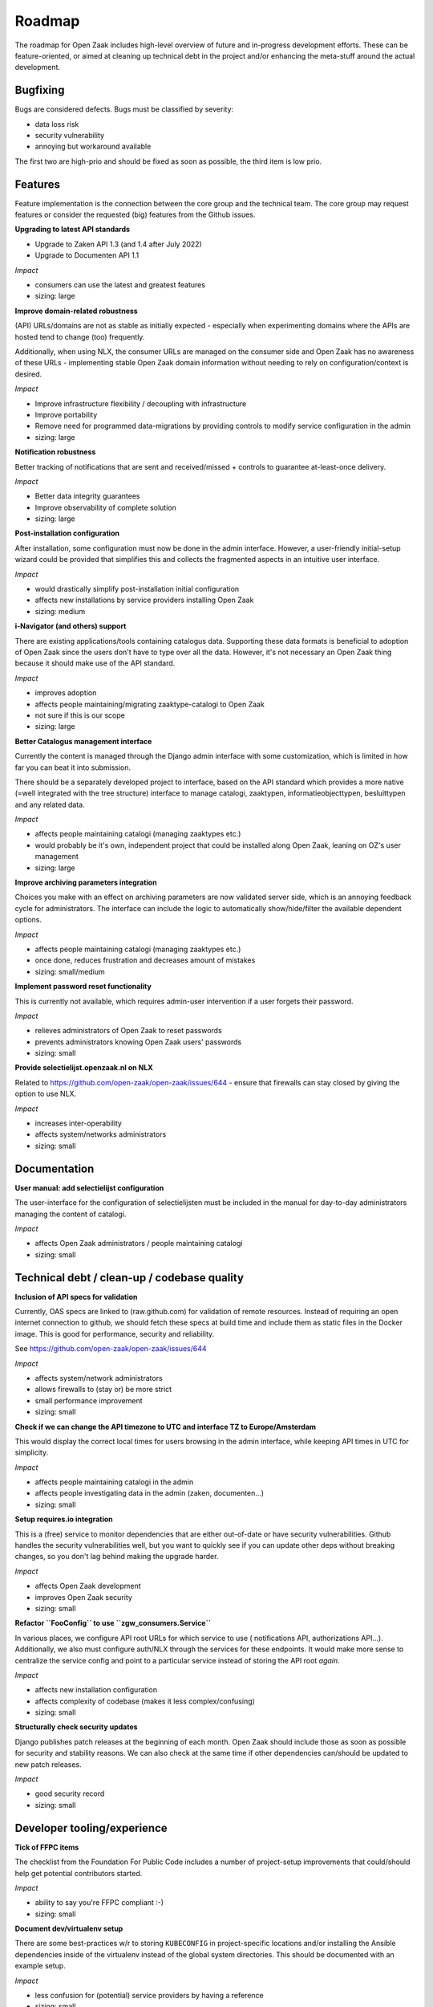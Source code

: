 .. _development_roadmap:

Roadmap
=======

The roadmap for Open Zaak includes high-level overview of future and in-progress
development efforts. These can be feature-oriented, or aimed at cleaning up technical
debt in the project and/or enhancing the meta-stuff around the actual development.

Bugfixing
---------

Bugs are considered defects. Bugs must be classified by severity:

- data loss risk
- security vulnerability
- annoying but workaround available

The first two are high-prio and should be fixed as soon as possible, the third item is
low prio.

Features
--------

Feature implementation is the connection between the core group and the
technical team. The core group may request features or consider the 
requested (big) features from the Github issues.

**Upgrading to latest API standards**

* Upgrade to Zaken API 1.3 (and 1.4 after July 2022)
* Upgrade to Documenten API 1.1

*Impact*

- consumers can use the latest and greatest features
- sizing: large

**Improve domain-related robustness**

(API) URLs/domains are not as stable as initially expected - especially when
experimenting domains where the APIs are hosted tend to change (too) frequently.

Additionally, when using NLX, the consumer URLs are managed on the consumer side and
Open Zaak has no awareness of these URLs - implementing stable Open Zaak domain
information without needing to rely on configuration/context is desired.

*Impact*

- Improve infrastructure flexibility / decoupling with infrastructure
- Improve portability
- Remove need for programmed data-migrations by providing controls to modify service
  configuration in the admin
- sizing: large

**Notification robustness**

Better tracking of notifications that are sent and received/missed + controls to
guarantee at-least-once delivery.

*Impact*

- Better data integrity guarantees
- Improve observability of complete solution
- sizing: large

**Post-installation configuration**

After installation, some configuration must now be done in the admin interface. However,
a user-friendly initial-setup wizard could be provided that simplifies this and collects
the fragmented aspects in an intuitive user interface.

*Impact*

- would drastically simplify post-installation initial configuration
- affects new installations by service providers installing Open Zaak
- sizing: medium

**i-Navigator (and others) support**

There are existing applications/tools containing catalogus data. Supporting these data
formats is beneficial to adoption of Open Zaak since the users don't have to type over
all the data. However, it's not necessary an Open Zaak thing because it should make use
of the API standard.

*Impact*

- improves adoption
- affects people maintaining/migrating zaaktype-catalogi to Open Zaak
- not sure if this is our scope
- sizing: large

**Better Catalogus management interface**

Currently the content is managed through the Django admin interface with some
customization, which is limited in how far you can beat it into submission.

There should be a separately developed project to interface, based on the API standard
which provides a more native (=well integrated with the tree structure) interface to
manage catalogi, zaaktypen, informatieobjecttypen, besluittypen and any related data.

*Impact*

- affects people maintaining catalogi (managing zaaktypes etc.)
- would probably be it's own, independent project that could be installed along Open Zaak,
  leaning on OZ's user management
- sizing: large

**Improve archiving parameters integration**

Choices you make with an effect on archiving parameters are now validated server side,
which is an annoying feedback cycle for administrators. The interface can include the
logic to automatically show/hide/filter the available dependent options.

*Impact*

- affects people maintaining catalogi (managing zaaktypes etc.)
- once done, reduces frustration and decreases amount of mistakes
- sizing: small/medium

**Implement password reset functionality**

This is currently not available, which requires admin-user intervention if a user
forgets their password.

*Impact*

- relieves administrators of Open Zaak to reset passwords
- prevents administrators knowing Open Zaak users' passwords
- sizing: small

**Provide selectielijst.openzaak.nl on NLX**

Related to https://github.com/open-zaak/open-zaak/issues/644 - ensure that firewalls
can stay closed by giving the option to use NLX.

*Impact*

- increases inter-operability
- affects system/networks administrators
- sizing: small

Documentation
-------------

**User manual: add selectielijst configuration**

The user-interface for the configuration of selectielijsten must be included in the
manual for day-to-day administrators managing the content of catalogi.

*Impact*

- affects Open Zaak administrators / people maintaining catalogi
- sizing: small

Technical debt / clean-up / codebase quality
--------------------------------------------

**Inclusion of API specs for validation**

Currently, OAS specs are linked to (raw.github.com) for validation of remote resources.
Instead of requiring an open internet connection to github, we should fetch these specs
at build time and include them as static files in the Docker image. This is good for
performance, security and reliability.

See https://github.com/open-zaak/open-zaak/issues/644

*Impact*

- affects system/network administrators
- allows firewalls to (stay or) be more strict
- small performance improvement
- sizing: small

**Check if we can change the API timezone to UTC and interface TZ to Europe/Amsterdam**

This would display the correct local times for users browsing in the admin interface,
while keeping API times in UTC for simplicity.

*Impact*

- affects people maintaining catalogi in the admin
- affects people investigating data in the admin (zaken, documenten...)
- sizing: small

**Setup requires.io integration**

This is a (free) service to monitor dependencies that are either out-of-date or have
security vulnerabilities. Github handles the security vulnerabilities well, but you
want to quickly see if you can update other deps without breaking changes, so you don't
lag behind making the upgrade harder.

*Impact*

- affects Open Zaak development
- improves Open Zaak security
- sizing: small

**Refactor ``FooConfig`` to use ``zgw_consumers.Service``**

In various places, we configure API root URLs for which service to use (
notifications API, authorizations API...). Additionally, we also must configure auth/NLX
through the services for these endpoints. It would make more sense to centralize the
service config and point to a particular service instead of storing the API root *again*.

*Impact*

- affects new installation configuration
- affects complexity of codebase (makes it less complex/confusing)
- sizing: small

**Structurally check security updates**

Django publishes patch releases at the beginning of each month. Open Zaak should include
those as soon as possible for security and stability reasons. We can also check at the
same time if other dependencies can/should be updated to new patch releases.

*Impact*

- good security record
- sizing: small

Developer tooling/experience
----------------------------

**Tick of FFPC items**

The checklist from the Foundation For Public Code includes a number of project-setup
improvements that could/should help get potential contributors started.

*Impact*

- ability to say you're FFPC compliant :-)
- sizing: small

**Document dev/virtualenv setup**

There are some best-practices w/r to storing ``KUBECONFIG`` in project-specific
locations and/or installing the Ansible dependencies inside of the virtualenv instead
of the global system directories. This should be documented with an example setup.

*Impact*

- less confusion for (potential) service providers by having a reference
- sizing: small

**Automate the Ansible collection publishing to Ansible galaxy**

Currently, publishing is a manual action by uploading the artifact through the browser.

This can be automated after a succesful CI build on Travis instead, which would also
make it easier for committers other than Joeri/Sergei to publish changes.

*Impact*

- removes manual step from contributors
- removes need to manage auth/permissions on Ansible Galaxy
- sizing: small

**Docker Hub paid plan**

Open Zaak & related Docker images are published on Docker Hub, which is a free and
public image registry. Recently Docker Hub announced changes to the image retention
policy for free plans, which will have an impact for organizations running on older
versions that are not frequently pulled/updated.

To guarantee availability, alternative solutions should be researched or consider
signing up the Open Zaak organization to a paid plan.

*Impact*

- research with likely financial implications
- not doing it might break deployed (older) Open Zaak versions, in particular patch
  releases
- sizing: medium

**Add automated OAS-comparison to the standard**

We should have a (cron) job on the CI to check that the (semantics of the) API specs
are still the same as the upstream standard API specs.

Order/encoding does not matter, so we should compare the resolved python dicts/objects.

*Impact*

- automation of staying compliant with the upstream standard
- sizing: medium

